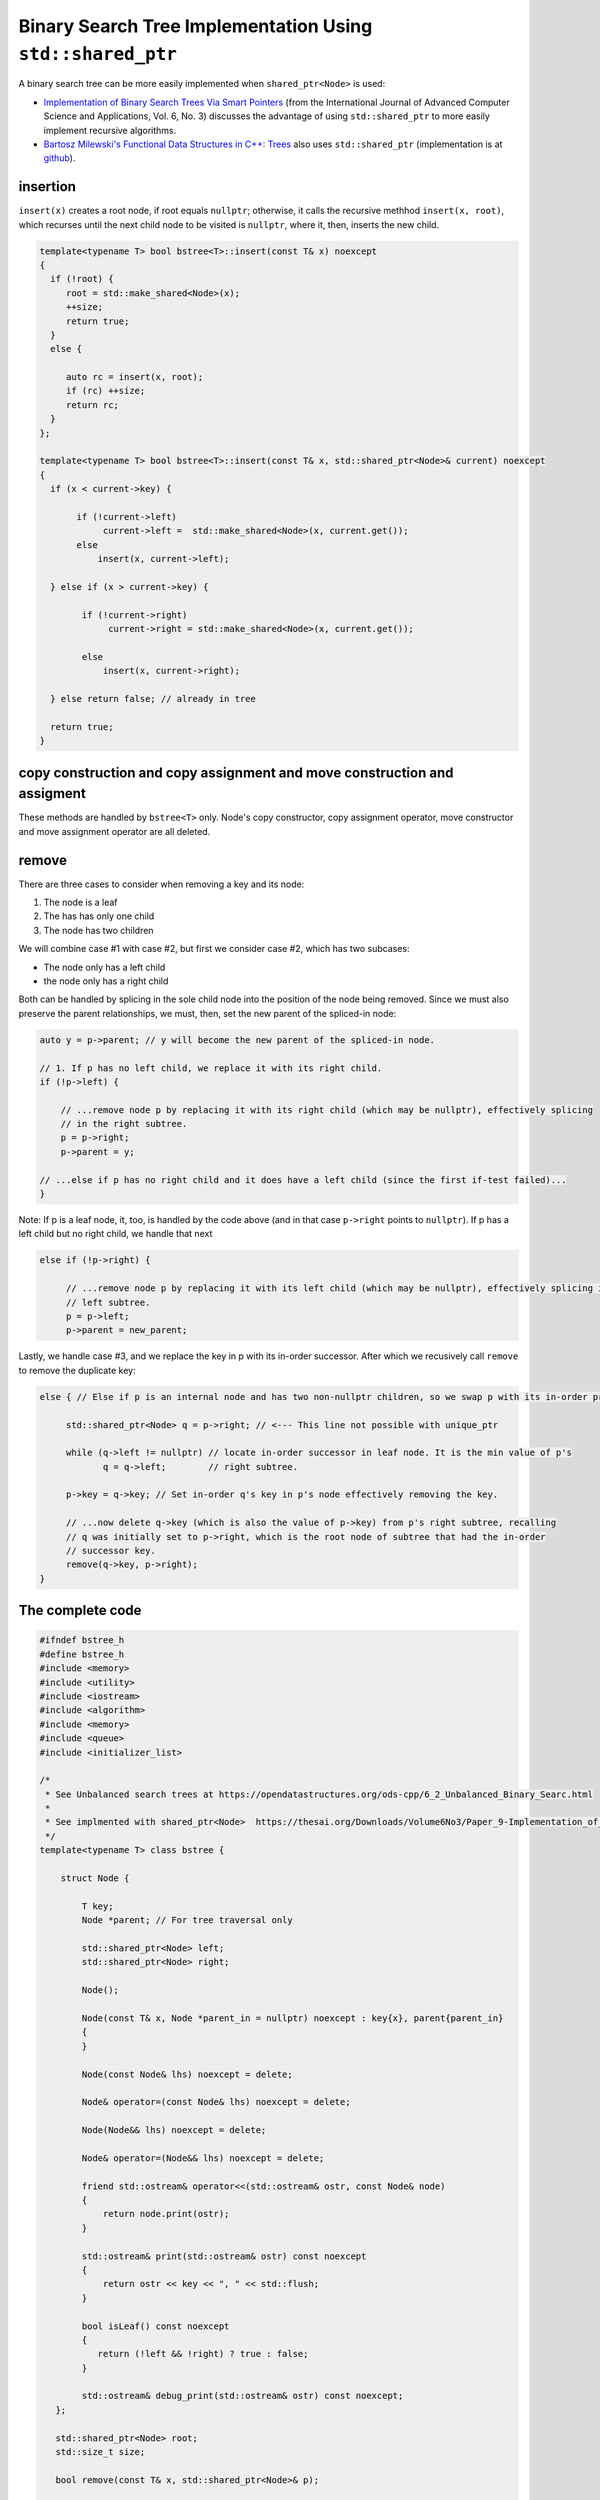 Binary Search Tree Implementation Using ``std::shared_ptr``
===========================================================

A binary search tree can be more easily implemented when ``shared_ptr<Node>`` is used:

* `Implementation of Binary Search Trees Via Smart Pointers <https://thesai.org/Downloads/Volume6No3/Paper_9-Implementation_of_Binary_Search_Trees_Via_Smart_Pointers.pdf>`_ (from the International Journal of Advanced Computer Science and Applications, Vol. 6, No. 3) discusses the advantage of using
  ``std::shared_ptr`` to more easily implement recursive algorithms.
* `Bartosz Milewski's Functional Data Structures in C++: Trees <https://.com/2013/11/25/functional-data-structures-in-c-trees/>`_ also uses ``std::shared_ptr`` (implementation is at `github <https://github.com/BartoszMilewski/Okasaki/tree/master/RBTree>`_).

insertion
---------

``insert(x)`` creates a root node, if root equals ``nullptr``; otherwise, it calls the recursive methhod ``insert(x, root)``, which recurses until the next child node to be visited is ``nullptr``, where it, then, inserts the new child.

.. code-block:: cpp

    template<typename T> bool bstree<T>::insert(const T& x) noexcept
    {
      if (!root) {
         root = std::make_shared<Node>(x);     
         ++size;
         return true;
      } 
      else {
    
         auto rc = insert(x, root);
         if (rc) ++size;
         return rc;
      }
    };

    template<typename T> bool bstree<T>::insert(const T& x, std::shared_ptr<Node>& current) noexcept
    {
      if (x < current->key) {
    
           if (!current->left) 
                current->left =  std::make_shared<Node>(x, current.get());
           else 
               insert(x, current->left);
       
      } else if (x > current->key) {
    
            if (!current->right)  
                 current->right = std::make_shared<Node>(x, current.get());
            
            else
                insert(x, current->right);
    
      } else return false; // already in tree 
      
      return true;
    }

copy construction and copy assignment and move construction and assigment
-------------------------------------------------------------------------

These methods are handled by ``bstree<T>`` only. Node's copy constructor, copy assignment operator, move constructor and move assignment operator are all deleted.

remove
------

There are three cases to consider when removing a key and its node:

1. The node is a leaf
2. The has has only one child
3. The node has two children

We will combine case #1 with case #2, but first we consider case #2, which has two subcases:

* The node only has a left child
* the node only has a right child

Both can be handled by splicing in the sole child node into the position of the node being removed. Since we must also preserve the parent relationships, we must, then, set the new parent of the spliced-in node:

.. code-block:: cpp

    auto y = p->parent; // y will become the new parent of the spliced-in node.
    
    // 1. If p has no left child, we replace it with its right child.
    if (!p->left) {
    
        // ...remove node p by replacing it with its right child (which may be nullptr), effectively splicing
        // in the right subtree.
        p = p->right; 
        p->parent = y;
    
    // ...else if p has no right child and it does have a left child (since the first if-test failed)...
    } 

Note: If p is a leaf node, it, too, is handled by the code above (and in that case ``p->right`` points to ``nullptr``). If p has a left child but no right child, we handle that next

.. code-block:: cpp

    else if (!p->right) { 
    
         // ...remove node p by replacing it with its left child (which may be nullptr), effectively splicing in the 
         // left subtree.
         p = p->left; 
         p->parent = new_parent;
    
Lastly, we handle case #3, and we replace the key in p with its in-order successor. After which we recusively call ``remove`` to remove the duplicate key: 

.. code-block:: cpp

    else { // Else if p is an internal node and has two non-nullptr children, so we swap p with its in-order predecessor
    
         std::shared_ptr<Node> q = p->right; // <--- This line not possible with unique_ptr
        
         while (q->left != nullptr) // locate in-order successor in leaf node. It is the min value of p's
                q = q->left;        // right subtree.
        
         p->key = q->key; // Set in-order q's key in p's node effectively removing the key.
            
         // ...now delete q->key (which is also the value of p->key) from p's right subtree, recalling
         // q was initially set to p->right, which is the root node of subtree that had the in-order
         // successor key.  
         remove(q->key, p->right); 
    }

The complete code
-----------------
    
.. code-block:: cpp

    #ifndef bstree_h
    #define bstree_h
    #include <memory>
    #include <utility>
    #include <iostream>
    #include <algorithm>
    #include <memory>
    #include <queue>
    #include <initializer_list>
    
    /* 
     * See Unbalanced search trees at https://opendatastructures.org/ods-cpp/6_2_Unbalanced_Binary_Searc.html  
     * 
     * See implmented with shared_ptr<Node>  https://thesai.org/Downloads/Volume6No3/Paper_9-Implementation_of_Binary_Search_Trees_Via_Smart_Pointers.pdf 
     */
    template<typename T> class bstree {
    
        struct Node {
    
            T key;
            Node *parent; // For tree traversal only
    
            std::shared_ptr<Node> left; 
            std::shared_ptr<Node> right;
    
            Node();
    
            Node(const T& x, Node *parent_in = nullptr) noexcept : key{x}, parent{parent_in} 
            {
            } 
    
            Node(const Node& lhs) noexcept = delete;
    
            Node& operator=(const Node& lhs) noexcept = delete;
             
            Node(Node&& lhs) noexcept = delete;
    
            Node& operator=(Node&& lhs) noexcept = delete;
            
            friend std::ostream& operator<<(std::ostream& ostr, const Node& node) 
            {
                return node.print(ostr);
            }
    
            std::ostream& print(std::ostream& ostr) const noexcept
            {
                return ostr << key << ", " << std::flush;
            }
            
            bool isLeaf() const noexcept
            {
               return (!left && !right) ? true : false;
            }
    
            std::ostream& debug_print(std::ostream& ostr) const noexcept;
       };
     
       std::shared_ptr<Node> root; 
       std::size_t size;
    
       bool remove(const T& x, std::shared_ptr<Node>& p); 
    
       bool insert(const T& x, std::shared_ptr<Node>& p) noexcept;
    
       void move_tree(bstree&& lhs) noexcept
       {
           root = std::move(lhs.root);
           size = lhs.size;
           lhs.size = 0;
       }
       
       template<typename Functor> void in_order(Functor f, const std::shared_ptr<Node>& current) const noexcept; 
       template<typename Functor> void post_order(Functor f, const std::shared_ptr<Node>& current) const noexcept; 
       template<typename Functor> void pre_order(Functor f, const std::shared_ptr<Node>& current) const noexcept; 
    
       class NodeLevelOrderPrinter {
       
          std::ostream& ostr;
          int current_level;
          int height_;
           
          std::ostream& (Node::*pmf)(std::ostream&) const noexcept;
    
          void display_level(std::ostream& ostr, int level) const noexcept
          {
            ostr << "\n" << "current level = " <<  level << '\n'; 
             
            // Provide some basic spacing to tree appearance.
            /*
            std::size_t num = height_ - level + 1;
          
            std::string str( num, ' ');
          
            ostr << str; 
             */ 
          }
          
          public: 
          
          NodeLevelOrderPrinter (const bstree<T>& tree, std::ostream& (Node::*pmf_)(std::ostream&) const noexcept, std::ostream& ostr_in):  ostr{ostr_in}, current_level{0}, pmf{pmf_}
          { 
              height_ = tree.height(); 
          }
    
          NodeLevelOrderPrinter (const NodeLevelOrderPrinter& lhs): ostr{lhs.ostr}, current_level{lhs.current_level}, height_{lhs.height_}, pmf{lhs.pmf} {}
          
          void operator ()(const Node *pnode, int level)
          { 
              // Did current_level change?
              if (current_level != level) { 
             
                  current_level = level;
             
                  display_level(ostr, level);       
              }
             
              (pnode->*pmf)(std::cout);
             
              std::cout << '\n' << std::flush;
          }
       };
     
       std::size_t height(const std::shared_ptr<Node>& node) const noexcept;
    
       void pre_order_copy(const std::shared_ptr<Node>& src, std::shared_ptr<Node>& dest) noexcept
       {
          if (!src) return;
       
          dest = src;
       
          pre_order_copy(src->left, dest->left);
          pre_order_copy(src->right, dest->right);
       }
       
     
      public:
    
        bstree() : root{nullptr}, size{0}
        {
        } 
    
       ~bstree() = default;
    
        bstree(const bstree& lhs) : size(lhs.size)
        {
           pre_order_copy(lhs.root, root);
        }
    
        bstree(const std::initializer_list<T>& list) noexcept : size{0}
        {
            for (const auto& x : list)
                insert(x);
        }
    
        bstree(bstree&& lhs)
        {
           move_tree(std::forward<bstree>(lhs));
        }
    
        //bstree& operator=(const bstree& lhs) = default; This may be correct, but for now...
    
        bstree& operator=(const bstree& lhs)
        { 
           if (this != &lhs)  {
              size = lhs.size;
              pre_order_copy(lhs.root, root);
           } 
           return *this;
        }
    
        bstree& operator=(bstree&& lhs)
        {
            move_tree(std::forward<bstree>(lhs));
        }
    
        void printlevelOrder(std::ostream& ostr) const noexcept;
    
        void debug_printlevelOrder(std::ostream& ostr) const noexcept;
        
        bool empty() const noexcept
        {
            return (size == 0) ? true : false;
        }
        
        std::size_t height() const noexcept
        {
           if (empty()) 
              return 0;
           else
              return height(root);
        }
    
        bool insert(const T& x) noexcept;
        
        bool remove(const T& x)
        {
          bool rc = remove(x, root); 
          if (rc) --size;
          return rc; 
        }
    
        template<typename Functor> void in_order(Functor f) const noexcept
        {
            return in_order(f, root);
        }
     
        template<typename Functor> void post_order(Functor f) const noexcept
        {
            return post_order(f, root);
        }
     
        template<typename Functor> void pre_order(Functor f) const noexcept
        {
            return pre_order(f, root);
        }
      
        template<typename Functor> void levelOrderTravers(Functor f) const noexcept;
    
        //void levelOrderTravers();
    
        size_t height();
    
        Node* find(const T&);
        
        std::ostream& print(std::ostream& ostr) const noexcept
        {
            std::cout << "tree::size = " << size << ". contents = { ";
    
            in_order([](const auto& x) { std::cout << x << ", " << std::flush; });
            
            std::cout << "} " << std::endl;
            return ostr;
        }
        
        friend std::ostream& operator<<(std::ostream& ostr, const bstree& tree)
        {
            return tree.print(ostr);
        }
    };
    
    template<class T> std::ostream& bstree<T>::Node::debug_print(std::ostream& ostr) const noexcept
    {
       ostr << " {["; 
     
       //--ostr << key << "]: this=" << this;
       ostr << key << ']';
    
       if (parent) 
          ostr << ", parent->key =" << parent->key; 
       else
          ostr << ", parent = nullptr";
     
       if (!left) 
         ostr << ", left = nullptr";
       else
          ostr << ", left->key = " <<  left->key;
       
       if (!right) 
         ostr << ", right = nullptr";
       else
          ostr << ", right->key = " << right->key;
       
       ostr << "}";
     
       return ostr;
    }
    
    template<typename T> bool bstree<T>::insert(const T& x) noexcept
    {
      if (!root) {
         root = std::make_shared<Node>(x);     
         ++size;
         return true;
      } 
      else {
    
         auto rc = insert(x, root);
         if (rc) ++size;
         return rc;
      }
    };
    
    template<typename T> bool bstree<T>::insert(const T& x, std::shared_ptr<Node>& current) noexcept
    {
      if (x < current->key) {
    
           if (!current->left) 
                current->left =  std::make_shared<Node>(x, current.get());
           else 
               insert(x, current->left);
       
      } else if (x > current->key) {
    
            if (!current->right)  
                current->right = std::make_shared<Node>(x, current.get());
            
            else
                insert(x, current->right);
    
      } else if (x == current->key) 
             return false; 
      
      return true;
    }
    
    /*
     remove
    
     Recursion is used to descend the tree searching for the key x to remove. Recursion is used again when an internal node holds the key.
     An internal node is a node that has two non-nullptr children. It is "removed" by replacing its keys with that of its in-order
     successor. This leaves a duplicate key in the in-order successor, so to remove this duplicate key, we call remove, passing the successor key
     and the root of the right subtree of the node (in which the key was found):
     
        remove(successor_key, root_right_subtree)
     
     Input Parameters:
     x - key/node to remove
     p - current node, initially the root of the tree.
    */
    template<typename T> bool bstree<T>::remove(const T& x, std::shared_ptr<Node>& p) 
    {
       // If we are not done, if p is not nullptr (which would mean the child of a leaf node), and p's key is
       // less than current key, recurse the left subtree looking for it.
       if (p && x < p->key) 
          return remove(x, p->left);
    
       // ...else if we are not done, again because p is not nullptr (which would mean the child of a leaf node), and p's key is
       // greater than current key, recurse the right subtree looking for it.
       else if (p && x > p->key)
          return remove(x, p->right);
    
       // ...else if p is not null, we compare it to the key.
       else if (p && p->key == x) { 
    
           auto y = p->parent;
 
           // 1. If p has no left child, we replace it with its right child.
           // Note: p->right be nullptr, too, if it is a leaf. 
           if (!p->left) {
    
               // ...remove node p by replacing it with its right child, effectively splicing
               // in the right subtree. 
               p = p->right; 
               p->parent = y;
    
           // ...else if p has no right child and it does have a left child (since the first if-test failed)...
           // Note: p->left be nullptr, too, if it is a leaf, and we handle that here, too.
           } else if (!p->right) { 
    
                // ...remove node p by replacing it with its left child (which may be nullptr), effectively splicing in the 
                // left subtree. 
                p = p->left; 
                p->parent = y;
           
           // 2. Else if p is an internal node and has two non-nullptr children, so we swap p with its in-order predecessor
           } else { 
    
             std::shared_ptr<Node> q = p->right; // <--- This line not possible with unique_ptr
    
             while (q->left != nullptr) // locate in-order successor in leaf node, with min value of p's
                    q = q->left;        // right subtree.
    
              p->key = q->key; // Set in-order q's key in p's node effectively removing the key.
              
              remove(q->key, p->right); // ...now delete q->key (which is also the value of p->key) from p's right subtree, recalling
                                        // q was initially set to p->right, which is the root node of subtree that had the in-order
                                        // successor key.  
           }
           
           return true;
       }
       // Could not find x in p or any of its children
       return false;
    }
    
    template<typename T>
    template<typename Functor> void bstree<T>::in_order(Functor f, const std::shared_ptr<Node>& current) const noexcept 
    {
       if (current == nullptr) {
    
          return;
       }
    
       in_order(f, current->left);
    
       f(current->key); 
    
       in_order(f, current->right);
    }
    
    template<typename T>
    template<typename Functor> void bstree<T>::pre_order(Functor f, const std::shared_ptr<Node>& current) const noexcept 
    {
       if (current == nullptr) {
    
          return;
       }
    
       f(current->key); 
       pre_order(f, current->left);
       pre_order(f, current->right);
    }
    
    template<typename T>
    template<typename Functor> void bstree<T>::post_order(Functor f, const std::shared_ptr<Node>& current) const noexcept 
    {
       if (current == nullptr) {
    
          return;
       }
    
       post_order(f, current->left);
       post_order(f, current->right);
    
       f(current->key); 
    }
    
    template<typename T> inline void  bstree<T>::printlevelOrder(std::ostream& ostr) const noexcept
    {
      NodeLevelOrderPrinter tree_printer(*this, &Node::print, ostr);  
      
      levelOrderTravers(tree_printer);
      
      std::cout << std::endl;
    }
    
    template<typename T> void bstree<T>::debug_printlevelOrder(std::ostream& ostr) const noexcept
    {
      NodeLevelOrderPrinter tree_printer(*this, &Node::debug_print, ostr);  
      
      levelOrderTravers(tree_printer);
      
      ostr << std::flush;
    }
    
    template<typename T> std::size_t bstree<T>::height(const std::shared_ptr<Node>& current) const noexcept
    {
      // From: algorithmsandme.com/level-order-traversal-of-binary-tree
      if (!current) return 0;
     
      int lh = height(current->left);
      int rh = height(current->right);
     
      return 1 + std::max(lh, rh);
    }
    
    template<typename T> template<typename Functor> void bstree<T>::levelOrderTravers(Functor f) const noexcept
    {
       std::queue< std::pair<const Node*, int> > queue; 
    
       const Node* proot = root.get();
    
       if (!proot) return;
          
       auto initial_level = 1; // initial, top root level is 1.
       
       // 1. pair.first  is: const bstree<T>::Node*, the current node to visit.
       // 2. pair.second is: current level of tree.
       queue.push(std::make_pair(proot, initial_level));
    
       /*
        * TODO: I think this code assumes a balanced tree.
        * We may need to use the tree height instead of isLeaf()
        */ 
       
       while (!queue.empty()) {
    
           /*
            std::pair<const Node *, int> pair_ = queue.front();
            const Node *current = pair_.first;
            int current_level = pair_.second;
           */
    
            auto[current, current_level] = queue.front(); 
    
            f(current, current_level);  
    
            if(current->left)
                queue.push(std::make_pair(current->left.get(), current_level + 1));  
    
            if(current->right)
                queue.push(std::make_pair(current->right.get(), current_level + 1));  
    
            queue.pop(); 
       }
    
    }
    #endif
                     
The complete code is on `github.com <thttps://github.com/kurt-krueckeberg/shared_ptr_bstree>`_.
